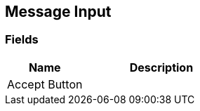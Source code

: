 [#manual/message-input]

## Message Input

### Fields

[cols="1,2"]
|===
| Name	| Description

| Accept Button	| 
|===

ifdef::backend-multipage_html5[]
<<reference/message-input.html,Reference>>
endif::[]
